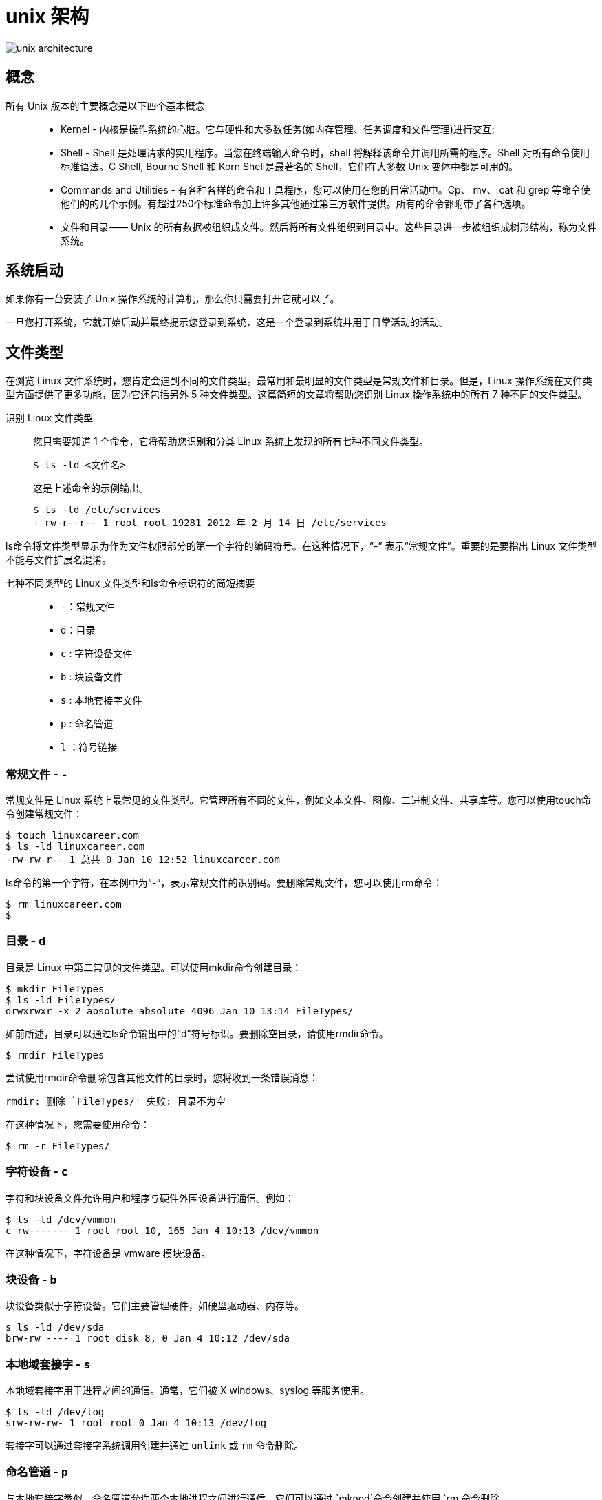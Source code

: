 = unix 架构

image::images/unix_architecture.jpg[]

== 概念

所有 Unix 版本的主要概念是以下四个基本概念::
* Kernel - 内核是操作系统的心脏。它与硬件和大多数任务(如内存管理、任务调度和文件管理)进行交互;
* Shell - Shell 是处理请求的实用程序。当您在终端输入命令时，shell 将解释该命令并调用所需的程序。Shell 对所有命令使用标准语法。C Shell, Bourne Shell 和 Korn Shell是最著名的 Shell，它们在大多数 Unix 变体中都是可用的。
* Commands and Utilities - 有各种各样的命令和工具程序，您可以使用在您的日常活动中。Cp、 mv、 cat 和 grep 等命令使他们的的几个示例。有超过250个标准命令加上许多其他通过第三方软件提供。所有的命令都附带了各种选项。
* 文件和目录—— Unix 的所有数据被组织成文件。然后将所有文件组织到目录中。这些目录进一步被组织成树形结构，称为文件系统。

== 系统启动

如果你有一台安装了 Unix 操作系统的计算机，那么你只需要打开它就可以了。

一旦您打开系统，它就开始启动并最终提示您登录到系统，这是一个登录到系统并用于日常活动的活动。

:file_type_origin: https://linuxconfig.org/identifying-file-types-in-linux
== 文件类型

在浏览 Linux 文件系统时，您肯定会遇到不同的文件类型。最常用和最明显的文件类型是常规文件和目录。但是，Linux 操作系统在文件类型方面提供了更多功能，因为它还包括另外 5 种文件类型。这篇简短的文章将帮助您识别 Linux 操作系统中的所有 7 种不同的文件类型。

识别 Linux 文件类型::
您只需要知道 1 个命令，它将帮助您识别和分类 Linux 系统上发现的所有七种不同文件类型。
+
[source]
----
$ ls -ld <文件名>
----
+
这是上述命令的示例输出。
+
[source]
----
$ ls -ld /etc/services
- rw-r--r-- 1 root root 19281 2012 年 2 月 14 日 /etc/services
----

ls命令将文件类型显示为作为文件权限部分的第一个字符的编码符号。在这种情况下，“-” 表示“常规文件”。重要的是要指出 Linux 文件类型不能与文件扩展名混淆。

七种不同类型的 Linux 文件类型和ls命令标识符的简短摘要::
- `-`：常规文件
- `d`：目录
- `c` : 字符设备文件
- `b` : 块设备文件
- `s` : 本地套接字文件
- `p` : 命名管道
- `l` ：符号链接


=== 常规文件 - `-`

常规文件是 Linux 系统上最常见的文件类型。它管理所有不同的文件，例如文本文件、图像、二进制文件、共享库等。您可以使用touch命令创建常规文件：

[source]
----
$ touch linuxcareer.com
$ ls -ld linuxcareer.com
-rw-rw-r-- 1 总共 0 Jan 10 12:52 linuxcareer.com
----

ls命令的第一个字符，在本例中为“-”，表示常规文件的识别码。要删除常规文件，您可以使用rm命令：

[source]
----
$ rm linuxcareer.com
$
----

=== 目录 - `d`

目录是 Linux 中第二常见的文件类型。可以使用mkdir命令创建目录：

[source]
----
$ mkdir FileTypes
$ ls -ld FileTypes/
drwxrwxr -x 2 absolute absolute 4096 Jan 10 13:14 FileTypes/
----
如前所述，目录可以通过ls命令输出中的“d”符号标识。要删除空目录，请使用rmdir命令。

[source]
----
$ rmdir FileTypes
----

尝试使用rmdir命令删除包含其他文件的目录时，您将收到一条错误消息：

[source]
----
rmdir: 删除 `FileTypes/' 失败: 目录不为空
----

在这种情况下，您需要使用命令：

[source]
----
$ rm -r FileTypes/
----

=== 字符设备 - `c`

字符和块设备文件允许用户和程序与硬件外围设备进行通信。例如：

[source]
----
$ ls -ld /dev/vmmon
c rw------- 1 root root 10, 165 Jan 4 10:13 /dev/vmmon
----
在这种情况下，字符设备是 vmware 模块设备。

=== 块设备 - `b`
块设备类似于字符设备。它们主要管理硬件，如硬盘驱动器、内存等。

[source]
----
s ls -ld /dev/sda
brw-rw ---- 1 root disk 8, 0 Jan 4 10:12 /dev/sda
----

=== 本地域套接字 - `s`

本地域套接字用于进程之间的通信。通常，它们被 X windows、syslog 等服务使用。

[source]
----
$ ls -ld /dev/log
srw-rw-rw- 1 root root 0 Jan 4 10:13 /dev/log
----

套接字可以通过套接字系统调用创建并通过 `unlink` 或 `rm` 命令删除。

=== 命名管道 - `p`

与本地套接字类似，命名管道允许两个本地进程之间进行通信。它们可以通过 `mknod`命令创建并使用 `rm 命令删除。

=== 符号链接 - `l`
使用符号链接，管理员可以为文件或目录分配多个身份。符号链接可以作为指向原始文件的指针。

有两种类型的符号链接::
- 硬链接
- 软链接

硬链接和软链接的区别在于，软链接使用文件名作为引用，而硬链接直接引用原始文件。此外，硬链接不能跨越文件系统和分区。要创建符号软链接，我们可以使用ln -s命令：

[source]
----
$ echo file1> file1
$ ln -s file1 file2
$ cat file2
file1
$ ls -ld file2
l rwxrwxrwx 1 lubos lubos 5 Jan 10 14:42 file2 -> file1
----

要删除符号链接，我们可以使用 `unlink` 或 `rm` 命令。
